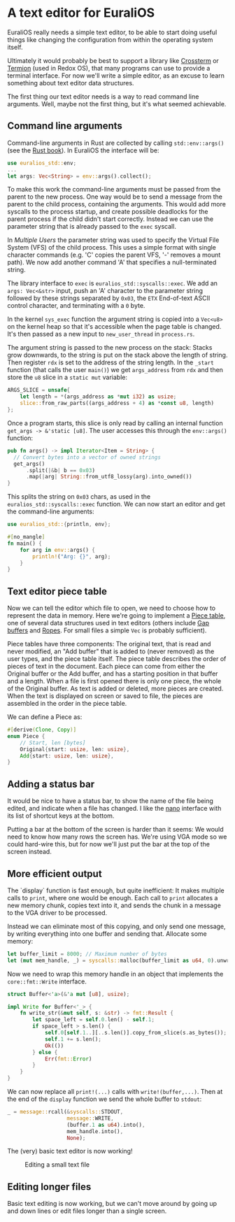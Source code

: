 * A text editor for EuraliOS

EuraliOS really needs a simple text editor, to be able to start
doing useful things like changing the configuration from within
the operating system itself.

Ultimately it would probably be best to support a library like
[[https://github.com/crossterm-rs/crossterm][Crossterm]] or [[https://github.com/redox-os/termion][Termion]]  (used in Redox OS), that many programs
can use to provide a terminal interface. For now we'll write a
simple editor, as an excuse to learn something about text editor
data structures.

The first thing our text editor needs is a way to read command line
arguments. Well, maybe not the first thing, but it's what seemed
achievable.

** Command line arguments

Command-line arguments in Rust are collected by calling
=std::env::args()= (see the [[https://doc.rust-lang.org/book/ch12-01-accepting-command-line-arguments.html][Rust book]]). In EuraliOS the interface
will be:

#+begin_src rust
  use euralios_std::env;
  ...
  let args: Vec<String> = env::args().collect();
#+end_src

To make this work the command-line arguments must be passed
from the parent to the new process. One way would be to send a
message from the parent to the child process, containing the
arguments. This would add more syscalls to the process startup,
and create possible deadlocks for the parent process if the
child didn't start correctly. Instead we can use the parameter
string that is already passed to the =exec= syscall.

In [[25-multiple-users.org][Multiple Users]] the parameter string was used to specify the Virtual
File System (VFS) of the child process. This uses a simple format with
single character commands (e.g. 'C' copies the parent VFS, '-' removes
a mount path). We now add another command 'A' that specifies a
null-terminated string.

The library interface to =exec= is =euralios_std::syscalls::exec=.  We
add an =args: Vec<&str>= input, push an 'A' character to the parameter
string followed by these strings separated by =0x03=, the =ETX=
End-of-text ASCII control character, and terminating with a =0= byte.

In the kernel =sys_exec= function the argument string is copied into a
=Vec<u8>= on the kernel heap so that it's accessible when the page
table is changed. It's then passed as a new input to
=new_user_thread= in =process.rs=.

The argument string is passed to the new process on the stack:
Stacks grow downwards, to the string is put on the stack above
the length of string. Then register =rdx= is set to the address
of the string length. In the =_start= function (that calls the
user =main()=) we get =args_address= from =rdx= and then store
the =u8= slice in a =static mut= variable:

#+begin_src rust
  ARGS_SLICE = unsafe{
      let length = *(args_address as *mut i32) as usize;
      slice::from_raw_parts((args_address + 4) as *const u8, length)
  };
#+end_src

Once a program starts, this slice is only read by calling an
internal function =get_args -> &'static [u8]=.
The user accesses this through the =env::args()= function:

#+begin_src rust
  pub fn args() -> impl Iterator<Item = String> {
    // Convert bytes into a vector of owned strings
    get_args()
        .split(|&b| b == 0x03)
        .map(|arg| String::from_utf8_lossy(arg).into_owned())
  }
#+end_src

This splits the string on =0x03= chars, as used in the
=euralios_std::syscalls::exec= function. We can now start
an editor and get the command-line arguments:

#+begin_src rust
  use euralios_std::{println, env};

  #[no_mangle]
  fn main() {
      for arg in env::args() {
          println!("Arg: {}", arg);
      }
  }
#+end_src

** Text editor piece table

Now we can tell the editor which file to open, we need to choose how
to represent the data in memory. Here we're going to implement a [[https://en.wikipedia.org/wiki/Piece_table][Piece
table]], one of several data structures used in text editors (others
include [[https://en.wikipedia.org/wiki/Gap_buffer][Gap buffers]] and [[https://en.wikipedia.org/wiki/Rope_(data_structure)][Ropes]]. For small files a simple =Vec= is
probably sufficient).

Piece tables have three components: The original text, that is read
and never modified, an "Add buffer" that is added to (never removed)
as the user types, and the piece table itself. The piece table
describes the order of pieces of text in the document. Each piece can
come from either the Original buffer or the Add buffer, and has a
starting position in that buffer and a length.  When a file is first
opened there is only one piece, the whole of the Original buffer. As
text is added or deleted, more pieces are created. When the text is
displayed on screen or saved to file, the pieces are assembled in the
order in the piece table.

We can define a Piece as:
#+begin_src rust
  #[derive(Clone, Copy)]
  enum Piece {
      // Start, len [bytes]
      Original{start: usize, len: usize},
      Add{start: usize, len: usize},
  }
#+end_src

** Adding a status bar

It would be nice to have a status bar, to show the name of the file
being edited, and indicate when a file has changed. I like the [[https://en.wikipedia.org/wiki/GNU_nano][nano]]
interface with its list of shortcut keys at the bottom.

Putting a bar at the bottom of the screen is harder than it seems:
We would need to know how many rows the screen has. We're using VGA
mode so we could hard-wire this, but for now we'll just put the
bar at the top of the screen instead.

** More efficient output

The `display` function is fast enough, but quite inefficient: It makes
multiple calls to =print=, where one would be enough.  Each call to
=print= allocates a new memory chunk, copies text into it, and sends
the chunk in a message to the VGA driver to be processed.

Instead we can eliminate most of this copying, and only send one
message, by writing everything into one buffer and sending that.
Allocate some memory:
#+begin_src rust
  let buffer_limit = 8000; // Maximum number of bytes
  let (mut mem_handle, _) = syscalls::malloc(buffer_limit as u64, 0).unwrap();
#+end_src

Now we need to wrap this memory handle in an object that implements
the =core::fmt::Write= interface.
#+begin_src rust
struct Buffer<'a>(&'a mut [u8], usize);
#+end_src

#+begin_src rust
impl Write for Buffer<'_> {
    fn write_str(&mut self, s: &str) -> fmt::Result {
        let space_left = self.0.len() - self.1;
        if space_left > s.len() {
            self.0[self.1..][..s.len()].copy_from_slice(s.as_bytes());
            self.1 += s.len();
            Ok(())
        } else {
            Err(fmt::Error)
        }
    }
}
#+end_src
We can now replace all =print!(...)= calls with =write!(buffer,...)=.
Then at the end of the =display= function we send the whole buffer
to =stdout=:
#+begin_src rust
  _ = message::rcall(&syscalls::STDOUT,
                     message::WRITE,
                     (buffer.1 as u64).into(),
                     mem_handle.into(),
                     None);
#+end_src

The (very) basic text editor is now working!

#+CAPTION: Editing a small text file
#+NAME: fig-edit
[[./img/27-01-basic-editor.png]]

** Editing longer files

Basic text editing is now working, but we can't move around by
going up and down lines or edit files longer than a single
screen.
